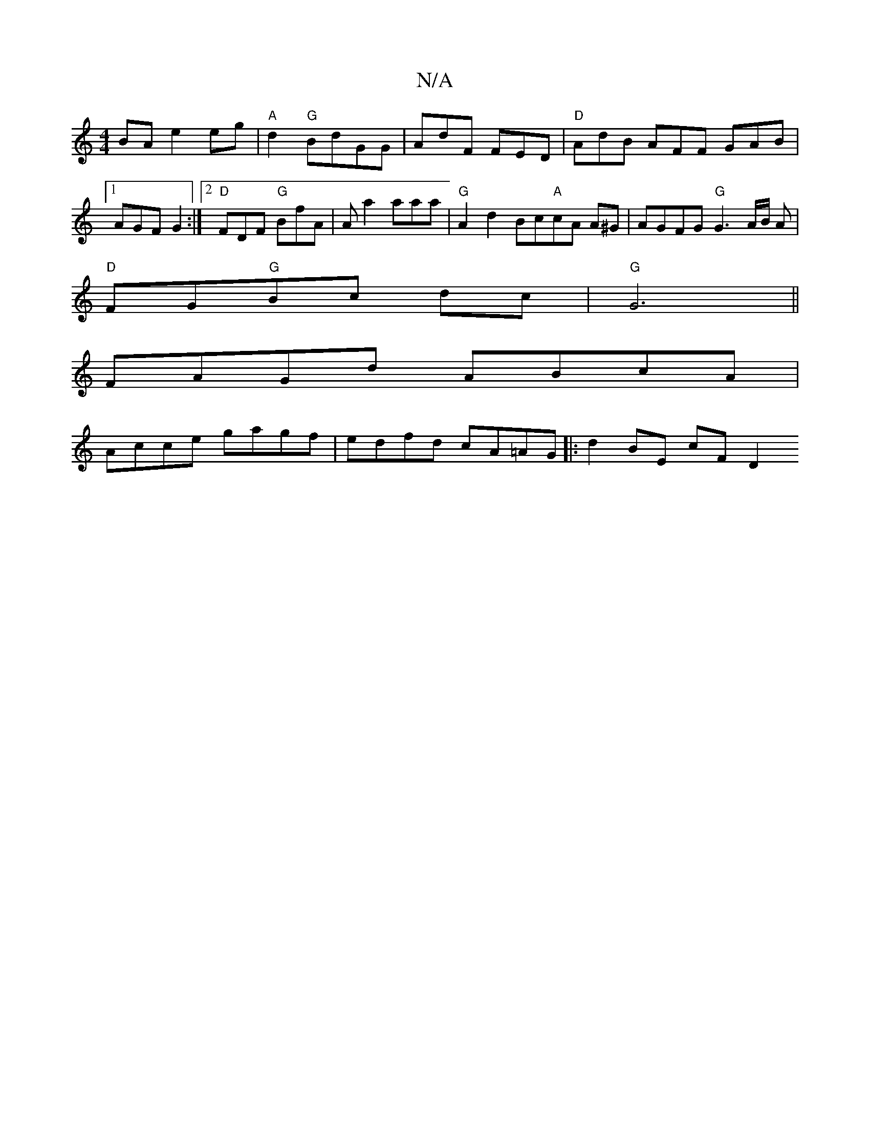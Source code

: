 X:1
T:N/A
M:4/4
R:N/A
K:Cmajor
 BA e2 eg|"A"d2 "G"BdGG | AdF FED | "D"AdB AFF GAB|1 AGF G2 :|2 "D" FDF "G"BfA | Aa2 aaa | "G" A2 d2 Bc"A"cA A^G|AGFG "G"G3A/2B/2 A|
"D" FG"G"Bc dc|"G" G6||
FAGd ABcA|
Acce gagf|edfd cA=AG|:d2 BE cFD2